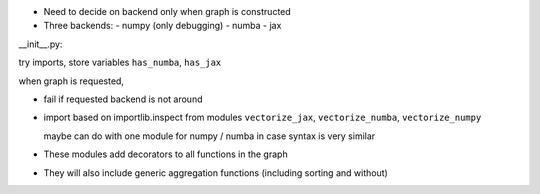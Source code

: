 

- Need to decide on backend only when graph is constructed

- Three backends:
  - numpy (only debugging)
  - numba
  - jax


__init__.py:

try imports, store variables ``has_numba``, ``has_jax``

when graph is requested,

- fail if requested backend is not around

- import based on importlib.inspect from modules ``vectorize_jax``, ``vectorize_numba``,
  ``vectorize_numpy``

  maybe can do with one module for numpy / numba in case syntax is very similar

- These modules add decorators to all functions in the graph
- They will also include generic aggregation functions (including sorting and
  without)
